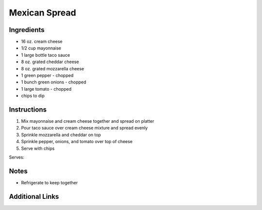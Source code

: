 Mexican Spread
==============

Ingredients
-----------

* 16 oz. cream cheese
* 1/2 cup mayonnaise
* 1 large bottle taco sauce
* 8 oz. grated cheddar cheese
* 8 oz. grated mozzarella cheese
* 1 green pepper - chopped
* 1 bunch green onions - chopped
* 1 large tomato - chopped
* chips to dip

Instructions
------------

#. Mix mayonnaise and cream cheese together and spread on platter
#. Pour taco sauce over cream cheese mixture and spread evenly
#. Sprinkle mozzarella and cheddar on top
#. Sprinkle pepper, onions, and tomato over top of cheese
#. Serve with chips

Serves:

Notes
-----
* Refrigerate to keep together

Additional Links
----------------

